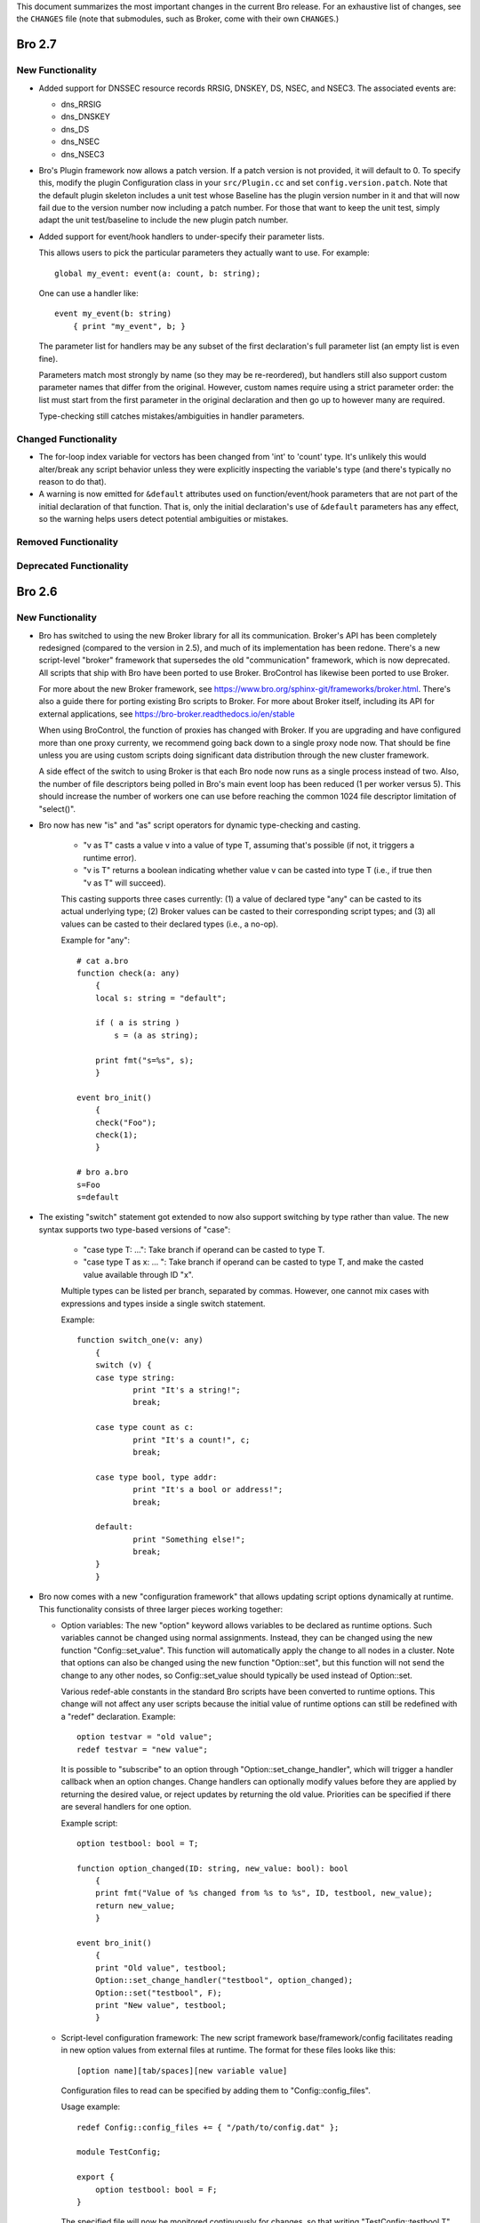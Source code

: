 
This document summarizes the most important changes in the current Bro
release. For an exhaustive list of changes, see the ``CHANGES`` file
(note that submodules, such as Broker, come with their own ``CHANGES``.)

Bro 2.7
=======

New Functionality
-----------------

- Added support for DNSSEC resource records RRSIG, DNSKEY, DS, NSEC, and NSEC3.
  The associated events are:

  - dns_RRSIG
  - dns_DNSKEY
  - dns_DS
  - dns_NSEC
  - dns_NSEC3

- Bro's Plugin framework now allows a patch version.  If a patch version is not
  provided, it will default to 0.  To specify this, modify the plugin
  Configuration class in your ``src/Plugin.cc`` and set
  ``config.version.patch``.  Note that the default plugin skeleton
  includes a unit test whose Baseline has the plugin version number in
  it and that will now fail due to the version number now including a
  patch number.  For those that want to keep the unit test, simply adapt
  the unit test/baseline to include the new plugin patch number.

- Added support for event/hook handlers to under-specify their parameter lists.

  This allows users to pick the particular parameters they actually
  want to use.  For example::

        global my_event: event(a: count, b: string);

  One can use a handler like::

        event my_event(b: string)
            { print "my_event", b; }

  The parameter list for handlers may be any subset of the first
  declaration's full parameter list (an empty list is even fine).

  Parameters match most strongly by name (so they may be re-reordered),
  but handlers still also support custom parameter names that differ
  from the original.  However, custom names require using a strict
  parameter order:  the list must start from the first parameter in
  the original declaration and then go up to however many are required.

  Type-checking still catches mistakes/ambiguities in handler parameters.

Changed Functionality
---------------------

- The for-loop index variable for vectors has been changed from
  'int' to 'count' type.  It's unlikely this would alter/break any
  script behavior unless they were explicitly inspecting the variable's
  type (and there's typically no reason to do that).

- A warning is now emitted for ``&default`` attributes used on
  function/event/hook parameters that are not part of the initial
  declaration of that function.  That is, only the initial declaration's
  use of ``&default`` parameters has any effect, so the warning helps users
  detect potential ambiguities or mistakes.

Removed Functionality
---------------------

Deprecated Functionality
------------------------

Bro 2.6
=======

New Functionality
-----------------

- Bro has switched to using the new Broker library for all its
  communication. Broker's API has been completely redesigned (compared
  to the version in 2.5), and much of its implementation has been
  redone. There's a new script-level "broker" framework that
  supersedes the old "communication" framework, which is now
  deprecated.  All scripts that ship with Bro have been ported to use
  Broker.  BroControl has likewise been ported to use Broker.

  For more about the new Broker framework, see
  https://www.bro.org/sphinx-git/frameworks/broker.html.  There's also
  a guide there for porting existing Bro scripts to Broker. For more
  about Broker itself, including its API for external applications,
  see https://bro-broker.readthedocs.io/en/stable

  When using BroControl, the function of proxies has changed with
  Broker. If you are upgrading and have configured more than one proxy
  currenty, we recommend going back down to a single proxy node now.
  That should be fine unless you are using custom scripts doing
  significant data distribution through the new cluster framework.

  A side effect of the switch to using Broker is that each Bro node now runs
  as a single process instead of two.  Also, the number of file descriptors
  being polled in Bro's main event loop has been reduced (1 per worker
  versus 5).  This should increase the number of workers one can
  use before reaching the common 1024 file descriptor limitation of
  "select()".

- Bro now has new "is" and "as" script operators for dynamic
  type-checking and casting.

    - "v as T" casts a value v into a value of type T, assuming that's
      possible (if not, it triggers a runtime error).

    - "v is T" returns a boolean indicating whether value v can be
      casted into type T (i.e., if true then "v as T" will succeed).

    This casting supports three cases currently: (1) a value of
    declared type "any" can be casted to its actual underlying type;
    (2) Broker values can be casted to their corresponding script
    types; and (3) all values can be casted to their declared types
    (i.e., a no-op).

    Example for "any"::

        # cat a.bro
        function check(a: any)
            {
            local s: string = "default";

            if ( a is string )
                s = (a as string);

            print fmt("s=%s", s);
            }

        event bro_init()
            {
            check("Foo");
            check(1);
            }

        # bro a.bro
        s=Foo
        s=default

- The existing "switch" statement got extended to now also support switching by
  type rather than value. The new syntax supports two type-based versions
  of "case":

    - "case type T: ...": Take branch if operand can be casted to type T.

    - "case type T as x: ... ": Take branch if operand can be casted
      to type T, and make the casted value available through ID "x".

    Multiple types can be listed per branch, separated by commas.
    However, one cannot mix cases with expressions and types inside a
    single switch statement.

    Example::

        function switch_one(v: any)
            {
            switch (v) {
            case type string:
                    print "It's a string!";
                    break;

            case type count as c:
                    print "It's a count!", c;
                    break;

            case type bool, type addr:
                    print "It's a bool or address!";
                    break;

            default:
                    print "Something else!";
                    break;
            }
            }

- Bro now comes with a new "configuration framework" that allows
  updating script options dynamically at runtime. This functionality
  consists of three larger pieces working together:

  - Option variables: The new "option" keyword allows variables to be
    declared as runtime options. Such variables cannot be changed
    using normal assignments. Instead, they can be changed using the
    new function "Config::set_value".  This function will automatically
    apply the change to all nodes in a cluster.  Note that options can also
    be changed using the new function "Option::set", but this function will
    not send the change to any other nodes, so Config::set_value should
    typically be used instead of Option::set.

    Various redef-able constants in the standard Bro scripts have
    been converted to runtime options.  This change will not affect any
    user scripts because the initial value of runtime options can still be
    redefined with a "redef" declaration.  Example::

        option testvar = "old value";
        redef testvar = "new value";

    It is possible to "subscribe" to an option through
    "Option::set_change_handler", which will trigger a handler callback
    when an option changes. Change handlers can optionally modify
    values before they are applied by returning the desired value, or
    reject updates by returning the old value. Priorities can be
    specified if there are several handlers for one option.

    Example script::

        option testbool: bool = T;

        function option_changed(ID: string, new_value: bool): bool
            {
            print fmt("Value of %s changed from %s to %s", ID, testbool, new_value);
            return new_value;
            }

        event bro_init()
            {
            print "Old value", testbool;
            Option::set_change_handler("testbool", option_changed);
            Option::set("testbool", F);
            print "New value", testbool;
            }

  - Script-level configuration framework: The new script framework
    base/framework/config facilitates reading in new option values
    from external files at runtime. The format for these files looks
    like this::

        [option name][tab/spaces][new variable value]

    Configuration files to read can be specified by adding them to
    "Config::config_files".

    Usage example::

        redef Config::config_files += { "/path/to/config.dat" };

        module TestConfig;

        export {
            option testbool: bool = F;
        }

    The specified file will now be monitored continuously for changes, so
    that writing "TestConfig::testbool T" into ``/path/to/config.dat`` will
    automatically update the option's value accordingly.

    The configuration framework creates a ``config.log`` that shows all
    value changes that took place.

  - Config reader: Internally, the configuration framework uses a new
    type of input reader to read such configuration files into Bro.
    The reader uses the option name to look up the type that variable
    has, converts the read value to the correct type, and then updates
    the option's value. Example script use::

        type Idx: record {
            option_name: string;
        };

        type Val: record {
            option_val: string;
        };

        global currconfig: table[string] of string = table();

        event InputConfig::new_value(name: string, source: string, id: string, value: any)
            {
            print id, value;
            }

        event bro_init()
            {
            Input::add_table([$reader=Input::READER_CONFIG, $source="../configfile", $name="configuration", $idx=Idx, $val=Val, $destination=currconfig, $want_record=F]);
            }

- Support for OCSP and Signed Certificate Timestamp. This adds the
  following events and BIFs:

  - Events:

    - ocsp_request
    - ocsp_request_certificate
    - ocsp_response_status
    - ocsp_response_bytes
    - ocsp_response_certificate
    - ocsp_extension
    - x509_ocsp_ext_signed_certificate_timestamp
    - ssl_extension_signed_certificate_timestamp

  - Functions:

    - sct_verify
    - x509_subject_name_hash
    - x509_issuer_name_hash
    - x509_spki_hash

- The SSL scripts provide a new hook "ssl_finishing(c: connection)"
  to trigger actions after the handshake has concluded.

- New functionality has been added to the TLS parser, adding several
  events. These events mostly extract information from the server and client
  key exchange messages. The new events are:

  - ssl_ecdh_server_params
  - ssl_dh_server_params
  - ssl_server_signature
  - ssl_ecdh_client_params
  - ssl_dh_client_params
  - ssl_rsa_client_pms

  Since "ssl_ecdh_server_params" contains more information than the old
  "ssl_server_curve" event, "ssl_server_curve" is now marked as deprecated.

- The "ssl_application_data" event was retired and replaced with
  "ssl_plaintext_data".

- Some SSL events were changed and now provide additional data. These events
  are:

  - ssl_client_hello
  - ssl_server_hello
  - ssl_encrypted_data

  If you use these events, you can make your scripts work on old and new
  versions of Bro by wrapping the event definition in an "@if", for example::

    @if ( Version::at_least("2.6") || ( Version::number == 20500 && Version::info$commit >= 944 ) )
    event ssl_client_hello(c: connection, version: count, record_version: count, possible_ts: time, client_random: string, session_id: string, ciphers: index_vec, comp_methods: index_vec)
    @else
    event ssl_client_hello(c: connection, version: count, possible_ts: time, client_random: string, session_id: string, ciphers: index_vec)
    @endif

- Functions for retrieving files by their ID have been added:

  - Files::file_exists
  - Files::lookup_File

- New functions in the logging API:

  - Log::get_filter_names
  - Log::enable_stream

- HTTP now recognizes and skips upgraded/websocket connections.  A new event,
  "http_connection_upgrade", is raised in such cases.

- A new hook, HTTP::sqli_policy, may be used to whitelist requests that
  could otherwise be counted as SQL injection attempts.

- Added a MOUNT3 protocol parser

  - This is not enabled by default (no ports are registered and no
    DPD signatures exist, so no connections will end up attaching the
    new Mount analyzer).  If it were to be activated by users, the
    following events are available:

    - mount_proc_null
    - mount_proc_mnt
    - mount_proc_umnt
    - mount_proc_umnt_all
    - mount_proc_not_implemented
    - mount_reply_status

- Added new NFS events:

  - nfs_proc_symlink
  - nfs_proc_link
  - nfs_proc_sattr

- The SMB scripts in ``policy/protocols/smb`` are now moved into
  ``base/protocols/smb`` and loaded/enabled by default.  If you previously
  loaded these scripts from their ``policy/`` location (in local.bro or
  other custom scripts) you may now remove/change those although they
  should still work since ``policy/protocols/smb`` is simply a placeholder
  script that redirects to the new ``base/`` location.

- Added new SMB events:

  - smb1_transaction_secondary_request
  - smb1_transaction2_secondary_request
  - smb1_transaction_response

- Bro can now decrypt Kerberos tickets, and retrieve the authentication from
  them, given a suitable keytab file.

- Added support for bitwise operations on "count" values.  '&', '|' and
  '^' are binary "and", "or" and "xor" operators, and '~' is a unary
  ones-complement operator.

- The '&' and '|' operators can apply to patterns, too.  p1 & p2 yields
  a pattern that represents matching p1 followed by p2, and p1 | p2 yields
  a pattern representing matching p1 or p2.  The p1 | p2 functionality was
  semi-present in previous versions of Bro, but required constants as
  its operands; now you can use any pattern-valued expressions.

- You can now specify that a pattern matches in a case-insensitive
  fashion by adding 'i' to the end of its specification.  So for example
  /fOO/i == "Foo" yields T, as does /fOO/i in "xFoObar".

  You can achieve the same functionality for a subpattern enclosed in
  parentheses by adding "?i:" to the open parenthesis.  So for example
  /foo|(?i:bar)/ will match "BaR", but not "FoO".

  For both ways of specifying case-insensitivity, characters enclosed in
  double quotes remain case-sensitive.  So for example /"foo"/i will not
  match "Foo", but it will match "foo".

- "make install" now installs Bro's include headers (and more) into
  "--prefix" so that compiling plugins no longer needs access to a
  source/build tree. For OS distributions, this also facilitates
  creating "bro-devel" packages providing all files necessary to build
  plugins.

- Bro now supports PPPoE over QinQ.

- Bro now supports OpenSSL 1.1.

- The new connection/conn.log history character 'W' indicates that
  the originator ('w' = responder) advertised a TCP zero window
  (instructing the peer to not send any data until receiving a
  non-zero window).

- The connection/conn.log history characters 'C' (checksum error seen),
  'T' (retransmission seen), and 'W' (zero window advertised) are now
  repeated in a logarithmic fashion upon seeing multiple instances
  of the corresponding behavior.  Thus a connection with 2 C's in its
  history means that the originator sent >= 10 packets with checksum
  errors; 3 C's means >= 100, etc.

- The above connection history behaviors occurring multiple times
  (i.e., starting at 10 instances, than again for 100 instances,
  etc.) generate corresponding events:

  - tcp_multiple_checksum_errors
  - udp_multiple_checksum_errors
  - tcp_multiple_zero_windows
  - tcp_multiple_retransmissions

  Each has the same form, e.g.::

      event tcp_multiple_retransmissions(c: connection, is_orig: bool,
				                         threshold: count);

- Added support for set union, intersection, difference, and comparison
  operations.  The corresponding operators for the first three are
  "s1 | s2", "s1 & s2", and "s1 - s2".  Relationals are in terms
  of subsets, so "s1 < s2" yields true if s1 is a proper subset of s2
  and "s1 == s2" if the two sets have exactly the same elements.
  "s1 <= s2" holds for subsets or equality, and similarly "s1 != s2",
  "s1 > s2", and "s1 >= s2" have the expected meanings in terms
  of non-equality, proper superset, and superset-or-equal.

- An expression of the form "v += e" will append the value of the expression
  "e" to the end of the vector "v" (of course assuming type-compatibility).
  "redef v += { a, b, c }" will similarly extend a vector previously declared
  with &redef by appending the result of expressions "a", "b", and "c" to
  the vector at initialization-time.

- A new "@deprecated" directive was added. It marks a script-file as
  deprecated.

Changed Functionality
---------------------

- All communication is now handled through Broker, requiring changes
  to existing scripts to port them over to the new API. The Broker
  framework documentation comes with a porting guide.

- The DHCP analyzer and its script-layer interface have been rewritten.

  - Supports more DHCP options than before.

  - The DHCP log now represents DHCP sessions based on transaction ID
    and works on Bro cluster deployments.

  - Removed the ``policy/protocols/dhcp/known-devices-and-hostnames.bro``
    script since it's generally less relevant now with the updated log.

  - Removed the ``base/protocols/dhcp/utils.bro`` script and thus the
    "reverse_ip" function.

  - Replaced all DHCP events with the single "dhcp_message" event.
    The list of removed events includes:

    - dhcp_discover
    - dhcp_offer
    - dhcp_request
    - dhcp_decline
    - dhcp_ack
    - dhcp_nak
    - dhcp_release
    - dhcp_inform

  - A new script, ``policy/protocols/dhcp/deprecated_events.bro``, may be
    loaded to aid those transitioning away from the list of "removed"
    events above.  The script provides definitions for the old events
    and automatically generates them from a "dhcp_message" handler, thus
    providing equivalent functionality to the previous Bro release.
    Such usage emits deprecation warnings.

- Removed ``policy/misc/known-devices.bro`` script and thus
  ``known_devices.log`` will no longer be created.

- The "--with-binpac" configure option has changed to mean "path
  to the binpac executable" instead of "path to binpac installation root".

- The MIME types used to identify X.509 certificates in SSL
  connections changed from "application/pkix-cert" to
  "application/x-x509-user-cert" for host certificates and
  "application/x-x509-ca-cert" for CA certificates.

- The "ssl_server_curve" event is considered deprecated and will be removed
  in the future.  See the new "ssl_ecdh_server_params" event for a
  replacement.

- The Socks analyzer no longer logs passwords by default. This
  brings its behavior in line with the FTP/HTTP analyzers which also
  do not log passwords by default.

  To restore the previous behavior and log Socks passwords, use::

      redef SOCKS::default_capture_password = T;

- The DNS base scripts no longer generate some noisy and annoying
  weirds:

  - dns_unmatched_msg
  - dns_unmatched_msg_quantity
  - dns_unmatched_reply

- The "tunnel_parents" field of ``conn.log`` is now marked ``&optional``, so,
  in the default configuration of logs, this field will show "-"
  instead of "(empty)" for connections that lack any tunneling.

- SMB event argument changes:

  - "smb1_transaction_request" now has two additional arguments, "parameters"
    and "data" strings

  - "smb1_transaction2_request" now has an additional "args" record argument

- The "SMB::write_cmd_log" option has been removed and the corresponding
  logic moving to ``policy/protocols/smb/log-cmds.bro`` which can simply
  be loaded to produce the same effect of toggling the old flag on.

- SSL event argument changes:

  - "ssl_server_signature" now has an additional argument
    "signature_and_hashalgorithm".

- The "dnp3_header_block" event no longer has the "start" parameter.

- The "string_to_pattern()" and now-deprecated "merge_pattern()"
  built-ins are no longer restricted to only be called at initialization time.

- GeoIP Legacy Database support has been replaced with GeoIP2 MaxMind DB
  format support.

  - This updates the "lookup_location" and "lookup_asn" BIFs to use
    libmaxminddb.  The motivation for this is that MaxMind is discontinuing
    GeoLite Legacy databases: no updates after April 1, 2018, no downloads
    after January 2, 2019.  It's also noted that all GeoIP Legacy databases
    may be discontinued as they are superseded by GeoIP2.

- "Weird" events are now generally suppressed/sampled by default according to
  some tunable parameters:

  - Weird::sampling_whitelist
  - Weird::sampling_threshold
  - Weird::sampling_rate
  - Weird::sampling_duration

  Those options can be changed if one needs the previous behavior of
  a "net_weird", "flow_weird", or "conn_weird" event being raised for
  every single event.

  The original ``weird.log`` may not differ much with these changes,
  except in the cases where a particular weird type exceeds the
  sampling threshold.

  Otherwise, there is a new ``weird_stats.log`` generated via
  ``policy/misc/weird-stats.bro`` which contains concise summaries
  of weird counts per type per time period.

- Improved DCE-RPC analysis via tracking of context identifier mappings

  - These DCE-RPC events now contain an additional context-id argument:

    - dce_rpc_bind
    - dce_rpc_request
    - dce_rpc_response

  - Added new events:

    - dce_rpc_alter_context
    - dce_rpc_alter_context_resp

- The default value of ``Pcap::snaplen`` changed from 8192 to 9216 bytes
  to better accommodate jumbo frames.

- Improvements to ``ntlm.log`` to fix incorrect reporting of login
  success/failure.  Also, the "status" field was removed and
  "server_nb_computer_name", "server_dns_computer_name", and
  "server_tree_name" fields added.

- BroControl: The output of the broctl "top" command has changed slightly.
  The "Proc" column has been removed from the output.  This column previously
  indicated whether each Bro process was the "parent" or "child", but this
  is no longer relevant because each Bro node now runs as a single process.

- The ``DNP3::function_codes`` name for request 0x21 has been corrected from
  "AUTHENTICATE_ERR" to "AUTHENTICATE_REQ_NR".

- The ``DNS::query_types`` names for resource records 41 and 100 have been
  corrected from "EDNS" to "OPT" and "DINFO" to "UINFO", respectively.

Removed Functionality
---------------------

- We no longer maintain any Bro plugins as part of the Bro
  distribution. Most of the plugins that used to be in aux/plugins have
  been moved over to use the Bro Package Manager instead. See
  https://packages.bro.org for a list of Bro packages currently
  available.

- The "ocsp_request" event no longer has "requestorName" parameter.

- The node-specific ``site/local-*.bro`` scripts have been removed.

- BroControl: The "IPv6Comm" and "ZoneID" options are no longer
  available (though Broker should be able to handle IPv6 automatically).

Deprecated Functionality
------------------------

- The old communication system is now deprecated and scheduled for
  removal with the next Bro release. This includes the "communication"
  framework, the ``&sychronized`` attributes, and the existing
  communication-related BiFs. Use Broker instead.

- The infrastructure for serializing Bro values into a binary
  representation is now deprecated and scheduled for removal with the
  next Bro release. This includes the ``&persistent`` attribute, as well
  as BIFs like "send_id()". Use Broker data stores and the new
  configuration framework instead.

- Mixing of scalars and vectors, such as "v + e" yielding a vector
  corresponding to the vector v with the scalar e added to each of
  its elements, has been deprecated.

- The built-in function "merge_pattern()" has been deprecated.  It will
  be replaced by the '&' operator for patterns.

- The undocumented feature of using "&&" and "||" operators for patterns
  has been deprecated.

- BroControl: The "update" command is deprecated and scheduled for
  removal with the next Bro release. Bro's new configuration framework
  is taking its place.

Bro 2.5.5
=========

Bro 2.5.5 primarily addresses security issues.

- Fix array bounds checking in BinPAC: for arrays that are fields within
  a record, the bounds check was based on a pointer to the start of the
  record rather than the start of the array field, potentially resulting
  in a buffer over-read.

- Fix SMTP command string comparisons: the number of bytes compared was
  based on the user-supplied string length and can lead to incorrect
  matches.  e.g. giving a command of "X" incorrectly matched
  "X-ANONYMOUSTLS" (and an empty commands match anything).

The following changes address potential vectors for Denial of Service
reported by Christian Titze & Jan Grashöfer of Karlsruhe Institute of
Technology:

- "Weird" events are now generally suppressed/sampled by default according
   to some tunable parameters:

  - Weird::sampling_whitelist
  - Weird::sampling_threshold
  - Weird::sampling_rate
  - Weird::sampling_duration

  Those options can be changed if one needs the previous behavior of
  a "net_weird", "flow_weird", or "conn_weird" event being raised for
  every single event.  Otherwise, there is a new weird_stats.log which
  contains concise summaries of weird counts per type per time period
  and the original weird.log may not differ much either, except in
  the cases where a particular weird type exceeds the sampling threshold.
  These changes help improve performance issues resulting from excessive
  numbers of weird events.

- Improved handling of empty lines in several text protocol analyzers
  that can cause performance issues when seen in long sequences.

- Add 'smtp_excessive_pending_cmds' weird which serves as a notification
  for when the "pending command" queue has reached an upper limit and
  been cleared to prevent one from attempting to slowly exhaust memory.

Bro 2.5.4
=========

Bro 2.5.4 primarily fixes security issues:

* Multiple fixes and improvements to BinPAC generated code related to
  array parsing, with potential impact to all Bro's BinPAC-generated
  analyzers in the form of buffer over-reads or other invalid memory
  accesses depending on whether a particular analyzer incorrectly
  assumed that the evaulated-array-length expression is actually the
  number of elements that were parsed out from the input.

* The NCP analyzer (not enabled by default and also updated to actually
  work with newer Bro APIs in the release) performed a memory allocation
  based directly on a field in the input packet and using signed integer
  storage.  This could result in a signed integer overflow and memory
  allocations of negative or very large size, leading to a crash or
  memory exhaustion.  The new NCP::max_frame_size tuning option now
  limits the maximum amount of memory that can be allocated.

There's also the following bug fixes:

* A memory leak in the SMBv1 analyzer.

* The MySQL analyzer was generally not working as intended, for example,
  it now is able to parse responses that contain multiple results/rows.

Bro 2.5.3
=========

Bro 2.5.3 fixes a security issue in Binpac generated code. In some cases
the code generated by binpac could lead to an integer overflow which can
lead to out of bound reads and allow a remote attacker to crash Bro; there
is also a possibility that this can be exploited in other ways.

Bro 2.5.2
=========

Bro 2.5.2 fixes a security issue in the ContentLine analyzer. In rare cases
a bug in the ContentLine analyzer can lead to an out of bound write of a single
byte. This allows a remote attacker to crash Bro; there also is a possibility
this can be exploited in other ways. CVE-2017-1000458 has been assigned to this
issue.

Bro 2.5.1
=========

New Functionality
-----------------

- Bro now includes bifs for rename, unlink, and rmdir.

- Bro now includes events for two extensions used by TLS 1.3:
  ssl_extension_supported_versions and ssl_extension_psk_key_exchange_modes

- Bro now includes hooks that can be used to interact with log processing
  on the C++ level.

- Bro now supports ERSPAN. Currently this ignores the ethernet header that is
  carried over the tunnel; if a MAC is logged currently only the outer MAC
  is returned.

- Added a new BroControl option CrashExpireInterval to enable
  "broctl cron" to remove crash directories that are older than the
  specified number of days (the default value is 0, which means crash
  directories never expire).

- Added a new BroControl option MailReceivingPackets to control
  whether or not "broctl cron" will mail a warning when it notices
  that no packets were seen on an interface.

- There is a new broctl command-line option "--version" which outputs
  the BroControl version.

Changed Functionality
---------------------

- The input framework's Ascii reader is now more resilient. If an input
  is marked to reread a file when it changes and the file didn't exist
  during a check Bro would stop watching the file in previous versions.
  The same could happen with bad data in a line of a file.  These
  situations do not cause Bro to stop watching input files anymore. The
  old behavior is available through settings in the Ascii reader.

- The RADIUS scripts have been reworked. Requests are now logged even if
  there is no response. The new framed_addr field in the log indicates
  if the radius server is hinting at an address for the client. The ttl
  field indicates how quickly the server is replying to the network access
  server.

- With the introduction of the Bro package manager, the Bro plugin repository
  is considered deprecated. The af_packet, postgresql, and tcprs plugins have
  already been removed and are available via bro-pkg.

Bro 2.5
=======

New Dependencies
----------------

- Bro now requires a compiler with C++11 support for building the
  source code.

- Bro now requires Python instead of Perl to compile the source code.

- When enabling Broker (which is disabled by default), Bro now requires
  version 0.14 of the C++ Actor Framework.

New Functionality
-----------------

- SMB analyzer. This is the rewrite that has been in development for
  several years. The scripts are currently not loaded by default and
  must be loaded manually by loading policy/protocols/smb. The next
  release will load the smb scripts by default.

   - Implements SMB1+2.
   - Fully integrated with the file analysis framework so that files
     transferred over SMB can be analyzed.
   - Includes GSSAPI and NTLM analyzer and reimplements the DCE-RPC
     analyzer.
   - New logs: smb_cmd.log, smb_files.log, smb_mapping.log, ntlm.log,
     and dce_rpc.log
   - Not every possible SMB command or functionality is implemented, but
     generally, file handling should work whenever files are transferred.
     Please speak up on the mailing list if there is an obvious oversight.

- Bro now includes the NetControl framework. The framework allows for easy
  interaction of Bro with hard- and software switches, firewalls, etc.
  New log files: netcontrol.log, netcontrol_catch_release.log,
  netcontrol_drop.log, and netcontrol_shunt.log.

- Bro now includes the OpenFlow framework which exposes the data structures
  necessary to interface to OpenFlow capable hardware.

- Bro's Intelligence Framework was refactored and new functionality
  has been added:

  - The framework now supports the new indicator type Intel::SUBNET.
    As subnets are matched against seen addresses, the new field 'matched'
    in intel.log was introduced to indicate which indicator type(s) caused
    the hit.

  - The new function remove() allows to delete intelligence items.

  - The intel framework now supports expiration of intelligence items.
    Expiration can be configured using the new Intel::item_expiration constant
    and can be handled by using the item_expired() hook. The new script
    do_expire.bro removes expired items.

  - The new hook extend_match() allows extending the framework. The new
    policy script whitelist.bro uses the hook to implement whitelisting.

  - Intel notices are now suppressible and mails for intel notices now
    list the identified services as well as the intel source.

- There is a new file entropy analyzer for files.

- Bro now supports the remote framebuffer protocol (RFB) that is used by
  VNC servers for remote graphical displays.  New log file: rfb.log.

- Bro now supports the Radiotap header for 802.11 frames.

- Bro now has rudimentary IMAP and XMPP analyzers examining the initial
  phases of the protocol. Right now these analyzers only identify
  STARTTLS sessions, handing them over to TLS analysis. These analyzers
  do not yet analyze any further IMAP/XMPP content.

- New funtionality has been added to the SSL/TLS analyzer:

  - Bro now supports (draft) TLS 1.3.

  - The new event ssl_extension_signature_algorithm() allows access to the
    TLS signature_algorithms extension that lists client supported signature
    and hash algorithm pairs.

  - The new event ssl_extension_key_share gives access to the supported named
    groups in TLS 1.3.

  - The new event ssl_application_data gives information about application data
    that is exchanged before encryption fully starts. This is used to detect
    when encryption starts in TLS 1.3.

- Bro now tracks VLAN IDs. To record them inside the connection log,
  load protocols/conn/vlan-logging.bro.

- A new dns_CAA_reply() event gives access to DNS Certification Authority
  Authorization replies.

- A new per-packet event raw_packet() provides access to layer 2
  information. Use with care, generating events per packet is
  expensive.

- A new built-in function, decode_base64_conn() for Base64 decoding.
  It works like decode_base64() but receives an additional connection
  argument that will be used for decoding errors into weird.log
  (instead of reporter.log).

- A new get_current_packet_header() bif returns the headers of the current
  packet.

- Three new built-in functions for handling set[subnet] and table[subnet]:

  - check_subnet(subnet, table) checks if a specific subnet is a member
    of a set/table. This is different from the "in" operator, which always
    performs a longest prefix match.

  - matching_subnets(subnet, table) returns all subnets of the set or table
    that contain the given subnet.

  - filter_subnet_table(subnet, table) works like matching_subnets, but returns
    a table containing all matching entries.

- Several built-in functions for handling IP addresses and subnets were added:

  - is_v4_subnet(subnet) checks whether a subnet specification is IPv4.

  - is_v6_subnet(subnet) checks whether a subnet specification is IPv6.

  - addr_to_subnet(addr) converts an IP address to a /32 subnet.

  - subnet_to_addr(subnet) returns the IP address part of a subnet.

  - subnet_width(subnet) returns the width of a subnet.

- The IRC analyzer now recognizes StartTLS sessions and enables the SSL
  analyzer for them.

- The misc/stats.bro script is now loaded by default and logs more Bro
  execution statistics to the stats.log file than it did previously. It
  now also uses the standard Bro log format.

- A set of new built-in functions for gathering execution statistics:

      get_net_stats(), get_conn_stats(), get_proc_stats(),
      get_event_stats(), get_reassembler_stats(), get_dns_stats(),
      get_timer_stats(), get_file_analysis_stats(), get_thread_stats(),
      get_gap_stats(), get_matcher_stats()

- Two new functions haversine_distance() and haversine_distance_ip()
  for calculating geographic distances. The latter function requires that Bro
  be built with libgeoip.

- Table expiration timeout expressions are evaluated dynamically as
  timestamps are updated.

- The pcap buffer size can be set through the new option Pcap::bufsize.

- Input framework readers stream types Table and Event can now define a custom
  event (specified by the new "error_ev" field) to receive error messages
  emitted by the input stream. This can, e.g., be used to raise notices in
  case errors occur when reading an important input source.

- The logging framework now supports user-defined record separators,
  renaming of column names, as well as extension data columns that can
  be added to specific or all logfiles (e.g., to add new names).

- The new "bro-config" script can be used to determine the Bro installation
  paths.

- New BroControl functionality in aux/broctl:

  - There is a new node type "logger" that can be specified in
    node.cfg (that file has a commented-out example).  The purpose of
    this new node type is to receive logs from all nodes in a cluster
    in order to reduce the load on the manager node.  However, if
    there is no "logger" node, then the manager node will handle
    logging as usual.

  - The post-terminate script will send email if it fails to archive
    any log files.  These mails can be turned off by changing the
    value of the new BroControl option MailArchiveLogFail.

  - Added the ability for "broctl deploy" to reload the BroControl
    configuration (both broctl.cfg and node.cfg).  This happens
    automatically if broctl detects any changes to those config files
    since the last time the config was loaded.  Note that this feature
    is relevant only when using the BroControl shell interactively.

  - The BroControl plugin API has a new function "broctl_config".
    This gives plugin authors the ability to add their own script code
    to the autogenerated broctl-config.bro script.

  - There is a new BroControl plugin for custom load balancing.  This
    plugin can be used by setting "lb_method=custom" for your worker
    nodes in node.cfg.  To support packet source plugins, it allows
    configuration of a prefix and suffix for the interface name.

- New Bro plugins in aux/plugins:

    - af_packet: Native AF_PACKET support.
    - kafka : Log writer interfacing to Kafka.
    - myricom: Native Myricom SNF v3 support.
    - pf_ring: Native PF_RING support.
    - postgresql: A PostgreSQL reader/writer.
    - redis: An experimental log writer for Redis.
    - tcprs: A TCP-level analyzer detecting retransmissions, reordering, and more.

Changed Functionality
---------------------

- Log changes:

    - Connections

        The 'history' field gains two new flags: '^' indicates that
        Bro heuristically flipped the direction of the connection.
        't/T' indicates the first TCP payload retransmission from
        originator or responder, respectively.

    - Intelligence

        New field 'matched' to indicate which indicator type(s) caused the hit.

    - DNS

        New 'rtt' field to indicate the round trip time between when a
        request was sent and when a reply started.

    - SMTP

        New 'cc' field which includes the 'Cc' header from MIME
        messages sent over SMTP.

        Changes in 'mailfrom' and 'rcptto' fields to remove some
        non-address cruft that will tend to be found.  The main
        example is the change from ``"<user@domain>"`` to
        ``"user@domain.com"``.

    - HTTP

        Removed 'filename' field (which was seldomly used).

        New 'orig_filenames' and 'resp_filenames' fields which each
        contain a vector of filenames seen in entities transferred.

    - stats.log

        The following fields have been added: active_tcp_conns,
        active_udp_conns, active_icmp_conns, tcp_conns, udp_conns,
        icmp_conns, timers, active_timers, files, active_files, dns_requests,
        active_dns_requests, reassem_tcp_size, reassem_file_size,
        reassem_frag_size, reassem_unknown_size.

        The following fields have been renamed: lag -> pkt_lag.

        The following fields have been removed: pkts_recv.

- The BrokerComm and BrokerStore namespaces were renamed to Broker.
  The Broker "print()" function was renamed to Broker::send_print(), and
  the "event()" function was renamed to Broker::send_event().

- The constant ``SSH::skip_processing_after_detection`` was removed. The
  functionality was replaced by the new constant
  ``SSH::disable_analyzer_after_detection``.

- The ``net_stats()`` and ``resource_usage()`` functions have been
  removed, and their functionality is now provided by the new execution
  statistics functions (see above).

- Some script-level identifiers have changed their names:

      - snaplen                  -> Pcap::snaplen
      - precompile_pcap_filter() -> Pcap::precompile_pcap_filter()
      - install_pcap_filter()    -> Pcap::install_pcap_filter()
      - pcap_error()             -> Pcap::error()

- TCP analysis was changed to process connections without the initial
  SYN packet. In the past, connections without a full handshake were
  treated as partial, meaning that most application-layer analyzers
  would refuse to inspect the payload. Now, Bro will consider these
  connections as complete and all analyzers will process them normally.

- The ``policy/misc/capture-loss.bro`` script is now loaded by default.

- The traceroute detection script package ``policy/misc/detect-traceroute``
  is no longer loaded by default.

- Changed BroControl functionality in aux/broctl:

  - The networks.cfg file now contains private IP space 172.16.0.0/12
    by default.

  - Upon startup, if broctl can't get IP addresses from the "ifconfig"
    command for any reason, then broctl will now also try to use the
    "ip" command.

  - BroControl will now automatically search the Bro plugin directory
    for BroControl plugins (in addition to all the other places where
    BroControl searches).  This enables automatic loading of
    BroControl plugins that are provided by a Bro plugin.

  - Changed the default value of the StatusCmdShowAll option so that
    the "broctl status" command runs faster.  This also means that
    there is no longer a "Peers" column in the status output by
    default.

  - Users can now specify a more granular log expiration interval. The
    BroControl option LogExpireInterval can be set to an arbitrary
    time interval instead of just an integer number of days.  The time
    interval is specified as an integer followed by a time unit:
    "day", "hr", or "min".  For backward compatibility, an integer
    value without a time unit is still interpreted as a number of
    days.

  - Changed the text of crash report emails.  Now crash reports tell
    the user to forward the mail to the Bro team only when a backtrace
    is included in the crash report.  If there is no backtrace, then
    the crash report includes instructions on how to get backtraces
    included in future crash reports.

  - There is a new option SitePolicyScripts that replaces SitePolicyStandalone
    (the old option is still available, but will be removed in the next
    release).

Removed Functionality
---------------------

- The app-stats scripts have been removed because they weren't
  being maintained and they were becoming inaccurate (as a result, the
  app_stats.log is also gone). They were also prone to needing more regular
  updates as the internet changed and will likely be more relevant if
  maintained externally.

- The event ack_above_hole() has been removed, as it was a subset
  of content_gap() and led to plenty of noise.

- The command line options ``--analyze``, ``--set-seed``, and
  ``--md5-hashkey`` have been removed.

- The packaging scripts pkg/make-\*-packages are gone. They aren't
  used anymore for the binary Bro packages that the project
  distributes; haven't been supported in a while; and have
  problems.

Deprecated Functionality
------------------------

- The built-in functions decode_base64_custom() and
  encode_base64_custom() are no longer needed and will be removed
  in the future. Their functionality is now provided directly by
  decode_base64() and encode_base64(), which take an optional
  parameter to change the Base64 alphabet.

Bro 2.4
=======

New Functionality
-----------------

- Bro now has support for external plugins that can extend its core
  functionality, like protocol/file analysis, via shared libraries.
  Plugins can be developed and distributed externally, and will be
  pulled in dynamically at startup (the environment variables
  BRO_PLUGIN_PATH and BRO_PLUGIN_ACTIVATE can be used to specify the
  locations and names of plugins to activate). Currently, a plugin
  can provide custom protocol analyzers, file analyzers, log writers,
  input readers, packet sources and dumpers, and new built-in functions.
  A plugin can furthermore hook into Bro's processing at a number of
  places to add custom logic.

  See https://www.bro.org/sphinx-git/devel/plugins.html for more
  information on writing plugins.

- Bro now has support for the MySQL wire protocol. Activity gets
  logged into mysql.log.

- Bro now parses DTLS traffic. Activity gets logged into ssl.log.

- Bro now has support for the Kerberos KRB5 protocol over TCP and
  UDP. Activity gets logged into kerberos.log.

- Bro now has an RDP analyzer. Activity gets logged into rdp.log.

- Bro now has a file analyzer for Portable Executables. Activity gets
  logged into pe.log.

- Bro now has support for the SIP protocol over UDP. Activity gets
  logged into sip.log.

- Bro now features a completely rewritten, enhanced SSH analyzer.  The
  new analyzer is able to determine if logins failed or succeeded in
  most circumstances, logs a lot more more information about SSH
  sessions, supports v1, and introduces the intelligence type
  ``Intel::PUBKEY_HASH`` and location ``SSH::IN_SERVER_HOST_KEY``. The
  analayzer also generates a set of additional events
  (``ssh_auth_successful``, ``ssh_auth_failed``, ``ssh_auth_attempted``,
  ``ssh_auth_result``, ``ssh_capabilities``, ``ssh2_server_host_key``,
  ``ssh1_server_host_key``, ``ssh_encrypted_packet``,
  ``ssh2_dh_server_params``, ``ssh2_gss_error``, ``ssh2_ecc_key``). See
  next section for incompatible SSH changes.

- Bro's file analysis now supports reassembly of files that are not
  transferred/seen sequentially.  The default file reassembly buffer
  size is set with the ``Files::reassembly_buffer_size`` variable.

- Bro's file type identification has been greatly improved (new file types,
  bug fixes, and performance improvements).

- Bro's scripting language now has a ``while`` statement::

        while ( i < 5 )
            print ++i;

  ``next`` and ``break`` can be used inside the loop's body just like
  with ``for`` loops.

- Bro now integrates Broker, a new communication library. See
  aux/broker/README for more information on Broker, and
  doc/frameworks/broker.rst for the corresponding Bro script API.

  With Broker, Bro has the similar capabilities of exchanging events and
  logs with remote peers (either another Bro process or some other
  application that uses Broker).  It also includes a key-value store
  API that can be used to share state between peers and optionally
  allow data to persist on disk for longer-term storage.

  Broker support is by default off for now; it can be enabled at
  configure time with --enable-broker. It requires CAF version 0.13+
  (https://github.com/actor-framework/actor-framework) as well as a
  C++11 compiler (e.g. GCC 4.8+ or Clang 3.3+).

  Broker will become a mandatory dependency in future Bro versions and
  replace the current communication and serialization system.

- Add --enable-c++11 configure flag to compile Bro's source code in
  C++11 mode with a corresponding compiler. Note that 2.4 will be the
  last version of Bro that compiles without C++11 support.

- The SSL analysis now alerts when encountering SSL connections with
  old protocol versions or unsafe cipher suites. It also gained
  extended reporting of weak keys, caching of already validated
  certificates, and full support for TLS record defragmentation. SSL generally
  became much more robust and added several fields to ssl.log (while
  removing some others).

- A new icmp_sent_payload event provides access to ICMP payload.

- The input framework's raw reader now supports seeking by adding an
  option "offset" to the config map. Positive offsets are interpreted
  to be from the beginning of the file, negative from the end of the
  file (-1 is end of file).

- One can now raise events when a connection crosses a given size
  threshold in terms of packets or bytes. The primary API for that
  functionality is in base/protocols/conn/thresholds.bro.

- There is a new command-line option -Q/--time that prints Bro's execution
  time and memory usage to stderr.

- BroControl now has a new command "deploy" which is equivalent to running
  the "check", "install", "stop", and "start" commands (in that order).

- BroControl now has a new option "StatusCmdShowAll" that controls whether
  or not the broctl "status" command gathers all of the status information.
  This option can be used to make the "status" command run significantly
  faster (in this case, the "Peers" column will not be shown in the output).

- BroControl now has a new option "StatsLogEnable" that controls whether
  or not broctl will record information to the "stats.log" file.  This option
  can be used to make the "broctl cron" command run slightly faster (in this
  case, "broctl cron" will also no longer send email about not seeing any
  packets on the monitoring interfaces).

- BroControl now has a new option "MailHostUpDown" which controls whether or
  not the "broctl cron" command will send email when it notices that a host
  in the cluster is up or down.

- BroControl now has a new option "CommandTimeout" which specifies the number
  of seconds to wait for a command that broctl ran to return results.

Changed Functionality
---------------------

- bro-cut has been rewritten in C, and is hence much faster.

- File analysis

    * Removed ``fa_file`` record's ``mime_type`` and ``mime_types``
      fields.  The event ``file_sniff`` has been added which provides
      the same information.  The ``mime_type`` field of ``Files::Info``
      also still has this info.

    * The earliest point that new mime type information is available is
      in the ``file_sniff`` event which comes after the ``file_new`` and
      ``file_over_new_connection`` events.  Scripts which inspected mime
      type info within those events will need to be adapted.  (Note: for
      users that worked w/ versions of Bro from git, for a while there was
      also an event called ``file_mime_type`` which is now replaced with
      the ``file_sniff`` event).

    * Removed ``Files::add_analyzers_for_mime_type`` function.

    * Removed ``offset`` parameter of the ``file_extraction_limit``
      event.  Since file extraction now internally depends on file
      reassembly for non-sequential files, "offset" can be obtained
      with other information already available -- adding together
      ``seen_bytes`` and ``missed_bytes`` fields of the ``fa_file``
      record gives how many bytes have been written so far (i.e.
      the "offset").

- The SSH changes come with a few incompatibilities. The following
  events have been renamed:

    * ``SSH::heuristic_failed_login`` to ``ssh_auth_failed``
    * ``SSH::heuristic_successful_login`` to ``ssh_auth_successful``

  The ``SSH::Info`` status field has been removed and replaced with
  the ``auth_success`` field.  This field has been changed from a
  string that was previously ``success``, ``failure`` or
  ``undetermined`` to a boolean. a boolean that is ``T``, ``F``, or
  unset.

- The has_valid_octets function now uses a string_vec parameter instead of
  string_array.

- conn.log gained a new field local_resp that works like local_orig,
  just for the responder address of the connection.

- GRE tunnels are now identified as ``Tunnel::GRE`` instead of
  ``Tunnel::IP``.

- The default name for extracted files changed from extract-protocol-id
  to extract-timestamp-protocol-id.

- The weird named "unmatched_HTTP_reply" has been removed since it can
  be detected at the script-layer and is handled correctly by the
  default HTTP scripts.

- When adding a logging filter to a stream, the filter can now inherit
  a default ``path`` field from the associated ``Log::Stream`` record.

- When adding a logging filter to a stream, the
  ``Log::default_path_func`` is now only automatically added to the
  filter if it has neither a ``path`` nor a ``path_func`` already
  explicitly set.  Before, the default path function would always be set
  for all filters which didn't specify their own ``path_func``.

- BroControl now establishes only one ssh connection from the manager to
  each remote host in a cluster configuration (previously, there would be
  one ssh connection per remote Bro process).

- BroControl now uses SQLite to record state information instead of a
  plain text file (the file "spool/broctl.dat" is no longer used).
  On FreeBSD, this means that there is a new dependency on the package
  "py27-sqlite3".

- BroControl now records the expected running state of each Bro node right
  before each start or stop.  The "broctl cron" command uses this info to
  either start or stop Bro nodes as needed so that the actual state matches
  the expected state (previously, "broctl cron" could only start nodes in
  the "crashed" state, and could never stop a node).

- BroControl now sends all normal command output (i.e., not error messages)
  to stdout.  Error messages are still sent to stderr, however.

- The capability of processing NetFlow input has been removed for the
  time being.  Therefore, the -y/--flowfile and -Y/--netflow command-line
  options have been removed, and the netflow_v5_header and netflow_v5_record
  events have been removed.

- The -D/--dfa-size command-line option has been removed.

- The -L/--rule-benchmark command-line option has been removed.

- The -O/--optimize command-line option has been removed.

- The deprecated fields "hot" and "addl" have been removed from the
  connection record. Likewise, the functions append_addl() and
  append_addl_marker() have been removed.

- Log files now escape non-printable characters consistently as "\xXX'.
  Furthermore, backslashes are escaped as "\\", making the
  representation fully reversible.

Deprecated Functionality
------------------------

- The split* family of functions are to be replaced with alternate
  versions that return a vector of strings rather than a table of
  strings. This also allows deprecation for some related string
  concatenation/extraction functions. Note that the new functions use
  0-based indexing, rather than 1-based.

  The full list of now deprecated functions is:

    * split: use split_string instead.

    * split1: use split_string1 instead.

    * split_all: use split_string_all instead.

    * split_n: use split_string_n instead.

    * cat_string_array: see join_string_vec instead.

    * cat_string_array_n: see join_string_vec instead.

    * join_string_array: see join_string_vec instead.

    * sort_string_array: use sort instead.

    * find_ip_addresses: use extract_ip_addresses instead.

Bro 2.3
=======

Dependencies
------------

- Libmagic is no longer a dependency.

New Functionality
-----------------

- Support for GRE tunnel decapsulation, including enhanced GRE
  headers. GRE tunnels are treated just like IP-in-IP tunnels by
  parsing past the GRE header in between the delivery and payload IP
  packets.

- The DNS analyzer now actually generates the dns_SRV_reply() event.
  It had been documented before, yet was never raised.

- Bro now uses "file magic signatures" to identify file types. These
  are defined via two new constructs in the signature rule parsing
  grammar: "file-magic" gives a regular expression to match against,
  and "file-mime" gives the MIME type string of content that matches
  the magic and an optional strength value for the match. (See also
  "Changed Functionality" below for changes due to switching from
  using libmagic to such signatures.)

- A new built-in function, "file_magic", can be used to get all file
  magic matches and their corresponding strength against a given chunk
  of data.

- The SSL analyzer now supports heartbeats as well as a few
  extensions, including server_name, alpn, and ec-curves.

- The SSL analyzer comes with Heartbleed detector script in
  protocols/ssl/heartbleed.bro.  Note that loading this script changes
  the default value of "SSL::disable_analyzer_after_detection" from true
  to false to prevent encrypted heartbeats from being ignored.

- StartTLS is now supported for SMTP and POP3.

- The X509 analyzer can now perform OSCP validation.

- Bro now has analyzers for SNMP and Radius, which produce corresponding
  snmp.log and radius.log output (as well as various events of course).

- BroControl has a new option "BroPort" which allows a user to specify
  the starting port number for Bro.

- BroControl has a new option "StatsLogExpireInterval" which allows a
  user to specify when entries in the stats.log file expire.

- BroControl has a new option "PFRINGClusterType" which allows a user
  to specify a PF_RING cluster type.

- BroControl now supports PF_RING+DNA.  There is also a new option
  "PFRINGFirstAppInstance" that allows a user to specify the starting
  application instance number for processes running on a DNA cluster.
  See the BroControl documentation for more details.

- BroControl now warns a user to run "broctl install" if Bro has
  been upgraded or if the broctl or node configuration has changed
  since the most recent install.

Changed Functionality
---------------------

- string slices now exclude the end index (e.g., "123"[1:2] returns
  "2"). Generally, Bro's string slices now behave similar to Python.

- ssl_client_hello() now receives a vector of ciphers, instead of a
  set, to preserve their order.

- Notice::end_suppression() has been removed.

- Bro now parses X.509 extensions headers and, as a result, the
  corresponding event got a new signature:

      event x509_extension(c: connection, is_orig: bool, cert: X509, ext: X509_extension_info);

- In addition, there are several new, more specialized events for a
  number of x509 extensions.

- Generally, all x509 events and handling functions have changed their
  signatures.

- X509 certificate verification now returns the complete certificate
  chain that was used for verification.

- Bro no longer special-cases SYN/FIN/RST-filtered traces by not
  reporting missing data. Instead, if Bro never sees any data segments
  for analyzed TCP connections, the new
  base/misc/find-filtered-trace.bro script will log a warning in
  reporter.log and to stderr.  The old behavior can be reverted by
  redef'ing "detect_filtered_trace".

- We have removed the packet sorter component.

- Bro no longer uses libmagic to identify file types but instead now
  comes with its own signature library (which initially is still
  derived from libmagic's database). This leads to a number of further
  changes with regards to MIME types:

    * The second parameter of the "identify_data" built-in function
      can no longer be used to get verbose file type descriptions,
      though it can still be used to get the strongest matching file
      magic signature.

    * The "file_transferred" event's "descr" parameter no longer
      contains verbose file type descriptions.

    * The BROMAGIC environment variable no longer changes any behavior
      in Bro as magic databases are no longer used/installed.

    * Removed "binary" and "octet-stream" mime type detections. They
      don't provide any more information than an uninitialized
      mime_type field.

    * The "fa_file" record now contains a "mime_types" field that
      contains all magic signatures that matched the file content
      (where the "mime_type" field is just a shortcut for the
      strongest match).

- dns_TXT_reply() now supports more than one string entry by receiving
  a vector of strings.

- BroControl now runs the "exec" and "df" broctl commands only once
  per host, instead of once per Bro node.  The output of these
  commands has been changed slightly to include both the host and
  node names.

- Several performance improvements were made.  Particular emphasis
  was put on the File Analysis system, which generally will now emit
  far fewer file handle request events due to protocol analyzers now
  caching that information internally.

Bro 2.2
=======

New Functionality
-----------------

- A completely overhauled intelligence framework for consuming
  external intelligence data. It provides an abstracted mechanism
  for feeding data into the framework to be matched against the
  data available. It also provides a function named ``Intel::match``
  which makes any hits on intelligence data available to the
  scripting language.

  Using input framework, the intel framework can load data from
  text files. It can also update and add data if changes are
  made to the file being monitored. Files to monitor for
  intelligence can be provided by redef-ing the
  ``Intel::read_files`` variable.

  The intel framework is cluster-ready. On a cluster, the
  manager is the only node that needs to load in data from disk,
  the cluster support will distribute the data across a cluster
  automatically.

  Scripts are provided at ``policy/frameworks/intel/seen`` that
  provide a broad set of sources of data to feed into the intel
  framwork to be matched.

- A new file analysis framework moves most of the processing of file
  content from script-land into the core, where it belongs. See
  ``doc/file-analysis.rst``, or the online documentation, for more
  information.

  Much of this is an internal change, but the framework also comes
  with the following user-visible functionality (some of that was
  already available before but is done differently, and more
  efficiently, now):

      - HTTP:

        * Identify MIME type of messages.
        * Extract messages to disk.
        * Compute MD5 for messages.

      - SMTP:

        * Identify MIME type of messages.
        * Extract messages to disk.
        * Compute MD5 for messages.
        * Provide access to start of entity data.

      - FTP data transfers:

        * Identify MIME types of data.
        * Record to disk.

      - IRC DCC transfers: Record to disk.

      - Support for analyzing data transferred via HTTP range requests.

      - A binary input reader interfaces the input framework with the
        file analysis, allowing to inject files on disk into Bro's
        content processing.

- A new framework for computing a wide array of summary statistics,
  such as counters and thresholds checks, standard deviation and mean,
  set cardinality, top K, and more. The framework operates in
  real-time, independent of the underlying data, and can aggregate
  information from many independent monitoring points (including
  clusters). It provides a transparent, easy-to-use user interface,
  and can optionally deploy a set of probabilistic data structures for
  memory-efficient operation. The framework is located in
  ``scripts/base/frameworks/sumstats``.

  A number of new applications now ship with Bro that are built on top
  of the summary statistics framework:

    * Scan detection: Detectors for port and address scans. See
      ``policy/misc/scan.bro`` (these scan detectors used to exist in
      Bro versions <2.0; it's now back, but quite different).

    * Tracerouter detector: ``policy/misc/detect-traceroute.bro``

    * Web application detection/measurement:
      ``policy/misc/app-stats/*``

    * FTP and SSH brute-forcing detector:
      ``policy/protocols/ftp/detect-bruteforcing.bro``,
      ``policy/protocols/ssh/detect-bruteforcing.bro``

    * HTTP-based SQL injection detector:
      ``policy/protocols/http/detect-sqli.bro`` (existed before, but
      now ported to the new framework)

- GridFTP support. This is an extension to the standard FTP analyzer
  and includes:

      - An analyzer for the GSI mechanism of GSSAPI FTP AUTH method.
        GSI authentication involves an encoded TLS/SSL handshake over
        the FTP control session. For FTP sessions that attempt GSI
        authentication, the ``service`` field of the connection log
        will include ``gridftp`` (as well as also ``ftp`` and
        ``ssl``).

      - An example of a GridFTP data channel detection script. It
        relies on the heuristics of GridFTP data channels commonly
        default to SSL mutual authentication with a NULL bulk cipher
        and that they usually transfer large datasets (default
        threshold of script is 1 GB). For identified GridFTP data
        channels, the ``services`` fields of the connection log will
        include ``gridftp-data``.

- Modbus and DNP3 support. Script-level support is only basic at this
  point but see ``src/analyzer/protocol/{modbus,dnp3}/events.bif``, or
  the online documentation, for the events Bro generates. For Modbus,
  there are also some example policies in
  ``policy/protocols/modbus/*``.

- The documentation now includes a new introduction to writing Bro
  scripts. See ``doc/scripting/index.rst`` or, much better, the online
  version. There's also the beginning of a chapter on "Using Bro" in
  ``doc/using/index.rst``.

- GPRS Tunnelling Protocol (GTPv1) decapsulation.

- The scripting language now provide "hooks", a new flavor of
  functions that share characteristics of both standard functions and
  events. They are like events in that multiple bodies can be defined
  for the same hook identifier. They are more like functions in the
  way they are invoked/called, because, unlike events, their execution
  is immediate and they do not get scheduled through an event queue.
  Also, a unique feature of a hook is that a given hook handler body
  can short-circuit the execution of remaining hook handlers simply by
  exiting from the body as a result of a ``break`` statement (as
  opposed to a ``return`` or just reaching the end of the body). See
  ``doc/scripts/builtins.rst``, or the online documentation, for more
  informatin.

- Bro's language now has a working ``switch`` statement that generally
  behaves like C-style switches (except that case labels can be
  comprised of multiple literal constants delimited by commas).  Only
  atomic types are allowed for now.  Case label bodies that don't
  execute a ``return`` or ``break`` statement will fall through to
  subsequent cases. A ``default`` case label is supported.

- Bro's language now has a new set of types ``opaque of X``. Opaque
  values can be passed around like other values but they can only be
  manipulated with BiF functions, not with other operators. Currently,
  the following opaque types are supported::

        opaque of md5
        opaque of sha1
        opaque of sha256
        opaque of cardinality
        opaque of topk
        opaque of bloomfilter

  These go along with the corrsponding BiF functions ``md5_*``,
  ``sha1_*``, ``sha256_*``, ``entropy_*``, etc. . Note that where
  these functions existed before, they have changed their signatures
  to work with opaques types rather than global state.

- The scripting language now supports constructing sets, tables,
  vectors, and records by name::

        type MyRecordType: record {
            c: count;
            s: string &optional;
        };

        global r: MyRecordType = record($c = 7);

        type MySet: set[MyRec];
        global s = MySet([$c=1], [$c=2]);

- Strings now support the subscript operator to extract individual
  characters and substrings (e.g., ``s[4]``, ``s[1:5]``). The index
  expression can take up to two indices for the start and end index of
  the substring to return (e.g. ``mystring[1:3]``).

- Functions now support default parameters, e.g.::

      global foo: function(s: string, t: string &default="abc", u: count &default=0);

- Scripts can now use two new "magic constants" ``@DIR`` and
  ``@FILENAME`` that expand to the directory path of the current
  script and just the script file name without path, respectively.

- ``ssl.log`` now also records the subject client and issuer
  certificates.

- The ASCII writer can now output CSV files on a per filter basis.

- New SQLite reader and writer plugins for the logging framework allow
  to read/write persistent data from on disk SQLite databases.

- A new packet filter framework supports BPF-based load-balancing,
  shunting, and sampling; plus plugin support to customize filters
  dynamically.

- Bro now provides Bloom filters of two kinds: basic Bloom filters
  supporting membership tests, and counting Bloom filters that track
  the frequency of elements. The corresponding functions are::

    bloomfilter_basic_init(fp: double, capacity: count, name: string &default=""): opaque of bloomfilter
    bloomfilter_basic_init2(k: count, cells: count, name: string &default=""): opaque of bloomfilter
    bloomfilter_counting_init(k: count, cells: count, max: count, name: string &default=""): opaque of bloomfilter
    bloomfilter_add(bf: opaque of bloomfilter, x: any)
    bloomfilter_lookup(bf: opaque of bloomfilter, x: any): count
    bloomfilter_merge(bf1: opaque of bloomfilter, bf2: opaque of bloomfilter): opaque of bloomfilter
    bloomfilter_clear(bf: opaque of bloomfilter)

  See ``src/probabilistic/bloom-filter.bif``, or the online
  documentation, for full documentation.

- Bro now provides a probabilistic data structure for computing
  "top k" elements. The corresponding functions are::

    topk_init(size: count): opaque of topk
    topk_add(handle: opaque of topk, value: any)
    topk_get_top(handle: opaque of topk, k: count)
    topk_count(handle: opaque of topk, value: any): count
    topk_epsilon(handle: opaque of topk, value: any): count
    topk_size(handle: opaque of topk): count
    topk_sum(handle: opaque of topk): count
    topk_merge(handle1: opaque of topk, handle2: opaque of topk)
    topk_merge_prune(handle1: opaque of topk, handle2: opaque of topk)

  See ``src/probabilistic/top-k.bif``, or the online documentation,
  for full documentation.

- Bro now provides a probabilistic data structure for computing set
  cardinality, using the HyperLogLog algorithm.  The corresponding
  functions are::

    hll_cardinality_init(err: double, confidence: double): opaque of cardinality
    hll_cardinality_add(handle: opaque of cardinality, elem: any): bool
    hll_cardinality_merge_into(handle1: opaque of cardinality, handle2: opaque of cardinality): bool
    hll_cardinality_estimate(handle: opaque of cardinality): double
    hll_cardinality_copy(handle: opaque of cardinality): opaque of cardinality

  See ``src/probabilistic/cardinality-counter.bif``, or the online
  documentation, for full documentation.

- ``base/utils/exec.bro`` provides a module to start external
  processes asynchronously and retrieve their output on termination.
  ``base/utils/dir.bro`` uses it to monitor a directory for changes,
  and ``base/utils/active-http.bro`` for providing an interface for
  querying remote web servers.

- BroControl can now pin Bro processes to CPUs on supported platforms:
  To use CPU pinning, a new per-node option ``pin_cpus`` can be
  specified in node.cfg if the OS is either Linux or FreeBSD.

- BroControl now returns useful exit codes.  Most BroControl commands
  return 0 if everything was OK, and 1 otherwise.  However, there are
  a few exceptions.  The "status" and "top" commands return 0 if all Bro
  nodes are running, and 1 if not all nodes are running.  The "cron"
  command always returns 0 (but it still sends email if there were any
  problems).  Any command provided by a plugin always returns 0.

- BroControl now has an option "env_vars" to set Bro environment variables.
  The value of this option is a comma-separated list of environment variable
  assignments (e.g., "VAR1=value, VAR2=another").  The "env_vars" option
  can apply to all Bro nodes (by setting it in broctl.cfg), or can be
  node-specific (by setting it in node.cfg).  Environment variables in
  node.cfg have priority over any specified in broctl.cfg.

- BroControl now supports load balancing with PF_RING while sniffing
  multiple interfaces.  Rather than assigning the same PF_RING cluster ID
  to all workers on a host, cluster ID assignment is now based on which
  interface a worker is sniffing (i.e., all workers on a host that sniff
  the same interface will share a cluster ID).  This is handled by
  BroControl automatically.

- BroControl has several new options:  MailConnectionSummary (for
  disabling the sending of connection summary report emails),
  MailAlarmsInterval (for specifying a different interval to send alarm
  summary emails), CompressCmd (if archived log files will be compressed,
  this specifies the command that will be used to compress them),
  CompressExtension (if archived log files will be compressed, this
  specifies the file extension to use).

- BroControl comes with its own test-suite now. ``make test`` in
  ``aux/broctl`` will run it.

In addition to these, Bro 2.2 comes with a large set of smaller
extensions, tweaks, and fixes across the whole code base, including
most submodules.

Changed Functionality
---------------------

- Previous versions of ``$prefix/share/bro/site/local.bro`` (where
  "$prefix" indicates the installation prefix of Bro), aren't compatible
  with Bro 2.2.  This file won't be overwritten when installing over a
  previous Bro installation to prevent clobbering users' modifications,
  but an example of the new version is located in
  ``$prefix/share/bro/site/local.bro.example``.  So if no modification
  has been done to the previous local.bro, just copy the new example
  version over it, else merge in the differences.  For reference,
  a common error message when attempting to use an outdated local.bro
  looks like::

    fatal error in /usr/local/bro/share/bro/policy/frameworks/software/vulnerable.bro, line 41: BroType::AsRecordType (table/record) (set[record { min:record { major:count; minor:count; minor2:count; minor3:count; addl:string; }; max:record { major:count; minor:count; minor2:count; minor3:count; addl:string; }; }])

- The type of ``Software::vulnerable_versions`` changed to allow
  more flexibility and range specifications.  An example usage:

  .. code:: bro

        const java_1_6_vuln = Software::VulnerableVersionRange(
            $max = Software::Version($major = 1, $minor = 6, $minor2 = 0, $minor3 = 44)
        );

        const java_1_7_vuln = Software::VulnerableVersionRange(
            $min = Software::Version($major = 1, $minor = 7),
            $max = Software::Version($major = 1, $minor = 7, $minor2 = 0, $minor3 = 20)
        );

        redef Software::vulnerable_versions += {
            ["Java"] = set(java_1_6_vuln, java_1_7_vuln)
        };

- The interface to extracting content from application-layer protocols
  (including HTTP, SMTP, FTP) has changed significantly due to the
  introduction of the new file analysis framework (see above).

- Removed the following, already deprecated, functionality:

    * Scripting language:
        - ``&disable_print_hook attribute``.

    * BiF functions:
        - ``parse_dotted_addr()``, ``dump_config()``,
          ``make_connection_persistent()``, ``generate_idmef()``,
          ``split_complete()``

        - ``md5_*``, ``sha1_*``, ``sha256_*``, and ``entropy_*`` have
          all changed their signatures to work with opaque types (see
          above).

- Removed a now unused argument from ``do_split`` helper function.

- ``this`` is no longer a reserved keyword.

- The Input Framework's ``update_finished`` event has been renamed to
  ``end_of_data``. It will now not only fire after table-reads have
  been completed, but also after the last event of a whole-file-read
  (or whole-db-read, etc.).

- Renamed the option defining the frequency of alarm summary mails to
  ``Logging::default_alarm_mail_interval``. When using BroControl, the
  value can now be set with the new broctl.cfg option
  ``MailAlarmsInterval``.

- We have completely rewritten the ``notice_policy`` mechanism. It now
  no longer uses a record of policy items but a ``hook``, a new
  language element that's roughly equivalent to a function with
  multiple bodies (see above). For existing code, the two main changes
  are:

    - What used to be a ``redef`` of ``Notice::policy`` now becomes a
      hook implementation. Example:

      Old::

        redef Notice::policy += {
            [$pred(n: Notice::Info) = {
                return n$note == SSH::Login && n$id$resp_h == 10.0.0.1;
                },
            $action = Notice::ACTION_EMAIL]
            };

      New::

        hook Notice::policy(n: Notice::Info)
            {
            if ( n$note == SSH::Login && n$id$resp_h == 10.0.0.1 )
                add n$actions[Notice::ACTION_EMAIL];
            }

    - notice() is now likewise a hook, no longer an event. If you
      have handlers for that event, you'll likely just need to change
      the type accordingly. Example:

      Old::

        event notice(n: Notice::Info) { ... }

      New::

        hook notice(n: Notice::Info) { ... }

- The ``notice_policy.log`` is gone. That's a result of the new notice
  policy setup.

- Removed the ``byte_len()`` and ``length()`` bif functions. Use the
  ``|...|`` operator instead.

- The ``SSH::Login`` notice has been superseded by an corresponding
  intelligence framework observation (``SSH::SUCCESSFUL_LOGIN``).

- ``PacketFilter::all_packets`` has been replaced with
  ``PacketFilter::enable_auto_protocol_capture_filters``.

- We removed the BitTorrent DPD signatures pending further updates to
  that analyzer.

- In previous versions of BroControl, running "broctl cron" would create
  a file ``$prefix/logs/stats/www`` (where "$prefix" indicates the
  installation prefix of Bro).  Now, it is created as a directory.
  Therefore, if you perform an upgrade install and you're using BroControl,
  then you may see an email (generated by "broctl cron") containing an
  error message:  "error running update-stats".  To fix this problem,
  either remove that file (it is not needed) or rename it.

- Due to lack of maintenance the Ruby bindings for Broccoli are now
  deprecated, and the build process no longer includes them by
  default. For the time being, they can still be enabled by
  configuring with ``--enable-ruby``, however we plan to remove
  Broccoli's Ruby support with the next Bro release.

Bro 2.1
=======

New Functionality
-----------------

- Bro now comes with extensive IPv6 support. Past versions offered
  only basic IPv6 functionality that was rarely used in practice as it
  had to be enabled explicitly. IPv6 support is now fully integrated
  into all parts of Bro including protocol analysis and the scripting
  language. It's on by default and no longer requires any special
  configuration.

  Some of the most significant enhancements include support for IPv6
  fragment reassembly, support for following IPv6 extension header
  chains, and support for tunnel decapsulation (6to4 and Teredo). The
  DNS analyzer now handles AAAA records properly, and DNS lookups that
  Bro itself performs now include AAAA queries, so that, for example,
  the result returned by script-level lookups is a set that can
  contain both IPv4 and IPv6 addresses. Support for the most common
  ICMPv6 message types has been added. Also, the FTP EPSV and EPRT
  commands are now handled properly. Internally, the way IP addresses
  are stored has been improved, so Bro can handle both IPv4
  and IPv6 by default without any special configuration.

  In addition to Bro itself, the other Bro components have also been
  made IPv6-aware by default. In particular, significant changes were
  made to trace-summary, PySubnetTree, and Broccoli to support IPv6.

- Bro now decapsulates tunnels via its new tunnel framework located in
  scripts/base/frameworks/tunnels. It currently supports Teredo,
  AYIYA, IP-in-IP (both IPv4 and IPv6), and SOCKS. For all these, it
  logs the outer tunnel connections in both conn.log and tunnel.log,
  and then proceeds to analyze the inner payload as if it were not
  tunneled, including also logging that session in conn.log. For
  SOCKS, it generates a new socks.log in addition with more
  information.

- Bro now features a flexible input framework that allows users to
  integrate external information in real-time into Bro while it's
  processing network traffic. The most direct use-case at the moment
  is reading data from ASCII files into Bro tables, with updates
  picked up automatically when the file changes during runtime. See
  doc/input.rst for more information.

  Internally, the input framework is structured around the notion of
  "reader plugins" that make it easy to interface to different data
  sources. We will add more in the future.

- BroControl now has built-in support for host-based load-balancing
  when using either PF_RING, Myricom cards, or individual interfaces.
  Instead of adding a separate worker entry in node.cfg for each Bro
  worker process on each worker host, it is now possible to just
  specify the number of worker processes on each host and BroControl
  configures everything correctly (including any neccessary enviroment
  variables for the balancers).

  This change adds three new keywords to the node.cfg file (to be used
  with worker entries): lb_procs (specifies number of workers on a
  host), lb_method (specifies what type of load balancing to use:
  pf_ring, myricom, or interfaces), and lb_interfaces (used only with
  "lb_method=interfaces" to specify which interfaces to load-balance
  on).

- Bro's default ASCII log format is not exactly the most efficient way
  for storing and searching large volumes of data. An alternatives,
  Bro now comes with experimental support for two alternative output
  formats:

    * DataSeries: an efficient binary format for recording structured
      bulk data. DataSeries is developed and maintained at HP Labs.
      See doc/logging-dataseries for more information.

    * ElasticSearch: a distributed RESTful, storage engine and search
      engine built on top of Apache Lucene. It scales very well, both
      for distributed indexing and distributed searching. See
      doc/logging-elasticsearch.rst for more information.

  Note that at this point, we consider Bro's support for these two
  formats as prototypes for collecting experience with alternative
  outputs. We do not yet recommend them for production (but welcome
  feedback!)


Changed Functionality
---------------------

The following summarizes the most important differences in existing
functionality. Note that this list is not complete, see CHANGES for
the full set.

- Changes in dependencies:

    * Bro now requires CMake >= 2.6.3.

    * On Linux, Bro now links in tcmalloc (part of Google perftools)
      if found at configure time. Doing so can significantly improve
      memory and CPU use.

      On the other platforms, the new configure option
      --enable-perftools can be used to enable linking to tcmalloc.
      (Note that perftools's support for non-Linux platforms may be
      less reliable).

- The configure switch --enable-brov6 is gone.

- DNS name lookups performed by Bro now also query AAAA records. The
  results of the A and AAAA queries for a given hostname are combined
  such that at the scripting layer, the name resolution can yield a
  set with both IPv4 and IPv6 addresses.

- The connection compressor was already deprecated in 2.0 and has now
  been removed from the code base.

- We removed the "match" statement, which was no longer used by any of
  the default scripts, nor was it likely to be used by anybody anytime
  soon. With that, "match" and "using" are no longer reserved keywords.

- The syntax for IPv6 literals changed from "2607:f8b0:4009:802::1012"
  to "[2607:f8b0:4009:802::1012]". When an IP address variable or IP
  address literal is enclosed in pipes (for example,
  ``|[fe80::db15]|``) the result is now the size of the address in
  bits (32 for IPv4 and 128 for IPv6).

- Bro now spawns threads for doing its logging. From a user's
  perspective not much should change, except that the OS may now show
  a bunch of Bro threads.

- We renamed the configure option --enable-perftools to
  --enable-perftools-debug to indicate that the switch is only relevant
  for debugging the heap.

- Bro's ICMP analyzer now handles both IPv4 and IPv6 messages with a
  joint set of events.  The `icmp_conn` record got a new boolean field
  'v6' that indicates whether the ICMP message is v4 or v6.

- Log postprocessor scripts get an additional argument indicating the
  type of the log writer in use (e.g., "ascii").

- BroControl's make-archive-name script also receives the writer
  type, but as its 2nd(!) argument. If you're using a custom version
  of that script, you need to adapt it. See the shipped version for
  details.

- Signature files can now be loaded via the new "@load-sigs"
  directive. In contrast to the existing (and still supported)
  signature_files constant, this can be used to load signatures
  relative to the current script (e.g., "@load-sigs ./foo.sig").

- The options "tunnel_port" and "parse_udp_tunnels" have been removed.
  Bro now supports decapsulating tunnels directly for protocols it
  understands.

- ASCII logs now record the time when they were opened/closed at the
  beginning and end of the file, respectively (wall clock). The
  options LogAscii::header_prefix and LogAscii::include_header have
  been renamed to LogAscii::meta_prefix and LogAscii::include_meta,
  respectively.

- The ASCII writers "header_*" options have been renamed to "meta_*"
  (because there's now also a footer).

- Some built-in functions have been removed: "addr_to_count" (use
  "addr_to_counts" instead), "bro_has_ipv6" (this is no longer
  relevant because Bro now always supports IPv6), "active_connection"
  (use "connection_exists" instead), and "connection_record" (use
  "lookup_connection" instead).

- The "NFS3::mode2string" built-in function has been renamed to
  "file_mode".

- Some built-in functions have been changed: "exit" (now takes the
  exit code as a parameter), "to_port" (now takes a string as
  parameter instead of a count and transport protocol, but
  "count_to_port" is still available), "connect" (now takes an
  additional string parameter specifying the zone of a non-global IPv6
  address), and "listen" (now takes three additional parameters to
  enable listening on IPv6 addresses).

- Some Bro script variables have been renamed:
  "LogAscii::header_prefix" has been renamed to
  "LogAscii::meta_prefix", "LogAscii::include_header" has been renamed
  to "LogAscii::include_meta".

- Some Bro script variables have been removed: "tunnel_port",
  "parse_udp_tunnels", "use_connection_compressor",
  "cc_handle_resets", "cc_handle_only_syns", and
  "cc_instantiate_on_data".

- A couple events have changed: the "icmp_redirect" event now includes
  the target and destination addresses and any Neighbor Discovery
  options in the message, and the last parameter of the
  "dns_AAAA_reply" event has been removed because it was unused.

- The format of the ASCII log files has changed very slightly.  Two
  new lines are automatically added, one to record the time when the
  log was opened, and the other to record the time when the log was
  closed.

- In BroControl, the option (in broctl.cfg) "CFlowAddr" was renamed to
  "CFlowAddress".


Bro 2.0
=======

As the version number jump from 1.5 suggests, Bro 2.0 is a major
upgrade and lots of things have changed. Most importantly, we have
rewritten almost all of Bro's default scripts from scratch, using
quite different structure now and focusing more on operational
deployment. The result is a system that works much better "out of the
box", even without much initial site-specific configuration. The
down-side is that 1.x configurations will need to be adapted to work
with the new version. The two rules of thumb are:

    (1) If you have written your own Bro scripts
        that do not depend on any of the standard scripts formerly
        found in ``policy/``, they will most likely just keep working
        (although you might want to adapt them to use some of the new
        features, like the new logging framework; see below).

    (2) If you have custom code that depends on specifics of 1.x
        default scripts (including most configuration tuning), that is
        unlikely to work with 2.x. We recommend to start by using just
        the new scripts first, and then port over any customizations
        incrementally as necessary (they may be much easier to do now,
        or even unnecessary). Send mail to the Bro user mailing list
        if you need help.

Below we summarize changes from 1.x to 2.x in more detail. This list
isn't complete, see the ``CHANGES`` file in the distribution.
for the full story.

Script Organization
-------------------

In versions before 2.0, Bro scripts were all maintained in a flat
directory called ``policy/`` in the source tree.  This directory is now
renamed to ``scripts/`` and contains major subdirectories ``base/``,
``policy/``, and ``site/``, each of which may also be subdivided
further.

The contents of the new ``scripts/`` directory, like the old/flat
``policy/`` still gets installed under the ``share/bro``
subdirectory of the installation prefix path just like previous
versions.  For example, if Bro was compiled like ``./configure
--prefix=/usr/local/bro && make && make install``, then the script
hierarchy can be found in ``/usr/local/bro/share/bro``.

The main
subdirectories of that hierarchy are as follows:

- ``base/`` contains all scripts that are loaded by Bro by default
  (unless the ``-b`` command line option is used to run Bro in a
  minimal configuration). Note that is a major conceptual change:
  rather than not loading anything by default, Bro now uses an
  extensive set of default scripts out of the box.

  The scripts under this directory generally either accumulate/log
  useful state/protocol information for monitored traffic, configure a
  default/recommended mode of operation, or provide extra Bro
  scripting-layer functionality that has no significant performance cost.

- ``policy/`` contains all scripts that a user will need to explicitly
  tell Bro to load.  These are scripts that implement
  functionality/analysis that not all users may want to use and may have
  more significant performance costs. For a new installation, you
  should go through these and see what appears useful to load.

- ``site/`` remains a directory that can be used to store locally
  developed scripts. It now comes with some preinstalled example
  scripts that contain recommended default configurations going beyond
  the ``base/`` setup. E.g. ``local.bro`` loads extra scripts from
  ``policy/`` and does extra tuning. These files can be customized in
  place without being overwritten by upgrades/reinstalls, unlike
  scripts in other directories.

With version 2.0, the default ``BROPATH`` is set to automatically
search for scripts in ``policy/``, ``site/`` and their parent
directory, but **not** ``base/``.  Generally, everything under
``base/`` is loaded automatically, but for users of the ``-b`` option,
it's important to know that loading a script in that directory
requires the extra ``base/`` path qualification.  For example, the
following two scripts:

* ``$PREFIX/share/bro/base/protocols/ssl/main.bro``
* ``$PREFIX/share/bro/policy/protocols/ssl/validate-certs.bro``

are referenced from another Bro script like:

.. code:: bro

    @load base/protocols/ssl/main
    @load protocols/ssl/validate-certs

Notice how ``policy/`` can be omitted as a convenience in the second
case. ``@load`` can now also use relative path, e.g., ``@load
../main``.


Logging Framework
-----------------

- The logs generated by scripts that ship with Bro are entirely redone
  to use a standardized, machine parsable format via the new logging
  framework. Generally, the log content has been restructured towards
  making it more directly useful to operations. Also, several
  analyzers have been significantly extended and thus now log more
  information. Take a look at ``ssl.log``.

  * A particular format change that may be useful to note is that the
    ``conn.log`` ``service`` field is derived from DPD instead of
    well-known ports (while that was already possible in 1.5, it was
    not the default).

  * Also, ``conn.log`` now reports raw number of packets/bytes per
    endpoint.

- The new logging framework makes it possible to extend, customize,
  and filter logs very easily.

- A common pattern found in the new scripts is to store logging stream
  records for protocols inside the ``connection`` records so that
  state can be collected until enough is seen to log a coherent unit
  of information regarding the activity of that connection.  This
  state is now frequently seen/accessible in event handlers, for
  example, like ``c$<protocol>`` where ``<protocol>`` is replaced by
  the name of the protocol.  This field is added to the ``connection``
  record by ``redef``'ing it in a
  ``base/protocols/<protocol>/main.bro`` script.

- The logging code has been rewritten internally, with script-level
  interface and output backend now clearly separated. While ASCII
  logging is still the default, we will add further output types in
  the future (binary format, direct database logging).


Notice Framework
----------------

The way users interact with "notices" has changed significantly in order
to make it easier to define a site policy and more extensible for adding
customized actions.


New Default Settings
--------------------

- Dynamic Protocol Detection (DPD) is now enabled/loaded by default.

- The default packet filter now examines all packets instead of
  dynamically building a filter based on which protocol analysis scripts
  are loaded. See ``PacketFilter::all_packets`` for how to revert to old
  behavior.

API Changes
-----------

- The ``@prefixes`` directive works differently now.
  Any added prefixes are now searched for and loaded *after* all input
  files have been parsed.  After all input files are parsed, Bro
  searches ``BROPATH`` for prefixed, flattened versions of all of the
  parsed input files.  For example, if ``lcl`` is in ``@prefixes``, and
  ``site.bro`` is loaded, then a file named ``lcl.site.bro`` that's in
  ``BROPATH`` would end up being automatically loaded as well.  Packages
  work similarly, e.g. loading ``protocols/http`` means a file named
  ``lcl.protocols.http.bro`` in ``BROPATH`` gets loaded automatically.

- The ``make_addr`` BIF now returns a ``subnet`` versus an ``addr``


Variable Naming
---------------

- ``Module`` is more widely used for namespacing. E.g. the new
  ``site.bro`` exports the ``local_nets`` identifier (among other
  things) into the ``Site`` module.

- Identifiers may have been renamed to conform to new `scripting
  conventions
  <http://www.bro.org/development/howtos/script-conventions.html>`_


Removed Functionality
---------------------

We have remove a bunch of functionality that was rarely used and/or
had not been maintained for a while already:

    - The ``net`` script data type.
    - The ``alarm`` statement; use the notice framework instead.
    - Trace rewriting.
    - DFA state expiration in regexp engine.
    - Active mapping.
    - Native DAG support (may come back eventually)
    - ClamAV support.
    - The connection compressor is now disabled by default, and will
      be removed in the future.

BroControl Changes
------------------

BroControl looks pretty much similar to the version coming with Bro 1.x,
but has been cleaned up and streamlined significantly internally.

BroControl has a new ``process`` command to process a trace on disk
offline using a similar configuration to what BroControl installs for
live analysis.

BroControl now has an extensive plugin interface for adding new
commands and options. Note that this is still considered experimental.

We have removed the ``analysis`` command, and BroControl currently
does not send daily alarm summaries anymore (this may be restored
later).

Development Infrastructure
--------------------------

Bro development has moved from using SVN to Git for revision control.
Users that want to use the latest Bro development snapshot by checking it out
from the source repositories should see the `development process
<http://www.bro.org/development/process.html>`_. Note that all the various
sub-components now reside in their own repositories. However, the
top-level Bro repository includes them as git submodules so it's easy
to check them all out simultaneously.

Bro now uses `CMake <http://www.cmake.org>`_ for its build system so
that is a new required dependency when building from source.

Bro now comes with a growing suite of regression tests in
``testing/``.
